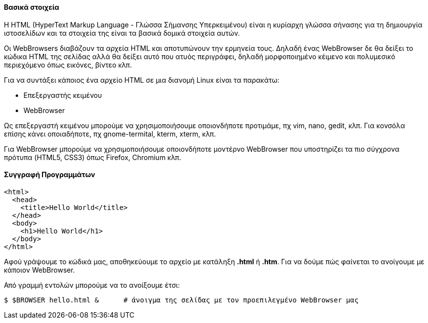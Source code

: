 Βασικά στοιχεία
^^^^^^^^^^^^^^^

Η HTML (HyperText Markup Language - Γλώσσα Σήμανσης Υπερκειμένου) είναι
η κυρίαρχη γλώσσα σήνασης για τη δημιουργία ιστοσελίδων και τα στοιχεία
της είναι τα βασικά δομικά στοιχεία αυτών.

Οι WebBrowsers διαβάζουν τα αρχεία HTML και αποτυπώνουν την ερμηνεία τους.
Δηλαδή ένας WebBrowser δε θα δείξει το κώδικα HTML της σελίδας αλλά θα
δείξει αυτό που ατυός περιγράφει, δηλαδή μορφοποιημένο κέιμενο και πολυμεσικό
περιεχόμενο όπως εικόνες, βίντεο κλπ.

Για να συντάξει κάποιος ένα αρχείο HTML σε μια διανομή
Linux είναι τα παρακάτω:

 * Επεξεργαστής κειμένου
 * WebBrowser
 
Ως επεξεργαστή κειμένου μπορούμε να χρησιμοποιήσουμε οποιονδήποτε προτιμάμε, πχ
vim, nano, gedit, κλπ. Για κονσόλα επίσης κάνει οποιαδήποτε, πχ gnome-termital,
kterm, xterm, κλπ.

Για WebBrowser μπορούμε να χρησιμοποιήσουμε οποιονδήποτε μοντέρνο WebBrowser
που υποστηρίζει τα πιο σύγχρονα πρότυπα (HTML5, CSS3) όπως Firefox, Chromium κλπ.

Συγγραφή Προγραμμάτων
^^^^^^^^^^^^^^^^^^^^^

[source,html]
---------------------------------------------------------------------
<html>
  <head>
    <title>Hello World</title>
  </head>
  <body>
    <h1>Hello World</h1>
  </body>
</html>
---------------------------------------------------------------------

Αφού γράψουμε το κώδικά μας, αποθηκεύουμε το αρχείο με κατάληξη *.html* ή *.htm*.
Για να δούμε πώς φαίνεται το ανοίγουμε με κάποιον WebBrowser.

Από γραμμή εντολών μπορούμε να το ανοίξουμε έτσι:

[source,shell]
$ $BROWSER hello.html &      # άνοιγμα της σελίδας με τον προεπιλεγμένο WebBrowser μας

